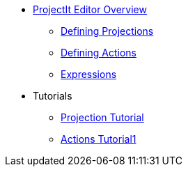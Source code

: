 * xref:Projectional-Overview.adoc[ProjectIt Editor Overview]
** xref:Defining_Projections.adoc[Defining Projections]
** xref:Defining_Actions.adoc[Defining Actions]
** xref:Editing_Expressions.adoc[Expressions]
* Tutorials
** xref:tutorials/Projection-Tutorial.adoc[Projection Tutorial]
** xref:tutorials/Actions-Tutorial.adoc[Actions Tutorial1]
